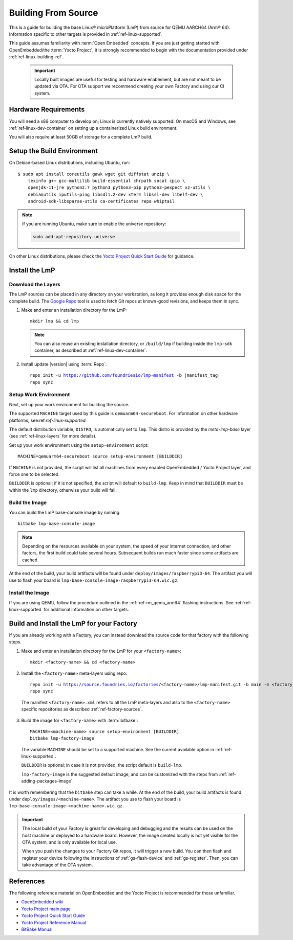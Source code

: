 .. highlight:: sh

.. _ref-linux-building:

Building From Source
====================

This is a guide for building the base Linux® microPlatform (LmP) from source for QEMU AARCH64 (Arm® 64).
Information specific to other targets is provided in :ref:`ref-linux-supported`.

This guide assumes familiarity with :term:`Open Embedded` concepts.
If you are just getting started with OpenEmbedded/the :term:`Yocto Project`, it is strongly recommended to begin with the documentation provided under :ref:`ref-linux-building-ref`.

 .. important::

  Locally built images are useful for testing and hardware enablement, but are not meant to be updated via OTA.
  For OTA support we recommend creating your own Factory and using our CI system.

.. _ref-linux-building-hw:

Hardware Requirements
---------------------

You will need a x86 computer to develop on;
Linux is currently natively supported.
On macOS and Windows, see :ref:`ref-linux-dev-container` on setting up a containerized Linux build environment.

You will also require at least 50GB of storage for a complete LmP build.

Setup the Build Environment
---------------------------

On Debian-based Linux distributions, including Ubuntu, run::

   $ sudo apt install coreutils gawk wget git diffstat unzip \
       texinfo g++ gcc-multilib build-essential chrpath socat cpio \
       openjdk-11-jre python2.7 python3 python3-pip python3-pexpect xz-utils \
       debianutils iputils-ping libsdl1.2-dev xterm libssl-dev libelf-dev \
       android-sdk-libsparse-utils ca-certificates repo whiptail

.. note::

   If you are running Ubuntu, make sure to enable the universe repository:

   .. code-block:: none

      sudo add-apt-repository universe

On other Linux distributions, please check the `Yocto Project Quick Start Guide`_ for guidance.

.. _ref-linux-building-install:

Install the LmP
---------------

Download the Layers
^^^^^^^^^^^^^^^^^^^^

The LmP sources can be placed in any directory on your workstation, as long it provides enough disk space for the complete build.
The `Google Repo`_ tool is used to fetch Git repos at known-good revisions, and keeps them in sync.

#. Make and enter an installation directory for the LmP::

     mkdir lmp && cd lmp

   .. note::

      You can also reuse an existing installation directory, or ``/build/lmp``
      if building inside the ``lmp-sdk`` container, as described at :ref:`ref-linux-dev-container`.

#. Install update |version| using :term:`Repo`:

   .. parsed-literal::

      repo init -u https://github.com/foundriesio/lmp-manifest -b |manifest_tag|
      repo sync

Setup Work Environment
^^^^^^^^^^^^^^^^^^^^^^

Next, set up your work environment for building the source.

The supported ``MACHINE`` target used by this guide is ``qemuarm64-secureboot``.
For information on other hardware platforms, see:ref:`ref-linux-supported`.

The default distribution variable, ``DISTRO``, is automatically set to ``lmp``.
This distro is provided by the `meta-lmp-base` layer (see :ref:`ref-linux-layers` for more details).

Set up your work environment using the ``setup-environment`` script::

  MACHINE=qemuarm64-secureboot source setup-environment [BUILDDIR]

If ``MACHINE`` is not provided, the script will list all machines from every enabled OpenEmbedded / Yocto Project layer, and force one to be selected.

``BUILDDIR`` is optional; if it is not specified, the script will default to ``build-lmp``.
Keep in mind that ``BUILDDIR`` must be within the ``lmp`` directory, otherwise your build will fail.

Build the Image
^^^^^^^^^^^^^^^

You can build the LmP base-console image by running::

  bitbake lmp-base-console-image

.. note::

   Depending on the resources available on your system, the speed of your internet connection, and other factors, the first build could take several hours.
   Subsequent builds run much faster since some artifacts are cached.

At the end of the build, your build artifacts will be found under ``deploy/images/raspberrypi3-64``.
The artifact you will use to flash your board is ``lmp-base-console-image-raspberrypi3-64.wic.gz``.

Install the Image
^^^^^^^^^^^^^^^^^

If you are using QEMU, follow the procedure outlined in the :ref:`ref-rm_qemu_arm64` flashing instructions.
See :ref:`ref-linux-supported` for additional information on other targets.

.. _ref-linux-building-ref:

Build and Install the LmP for your Factory
------------------------------------------

If you are already working with a Factory, you can instead download the source code for that factory with the following steps.

1. Make and enter an installation directory for the LmP for your ``<factory-name>``::

     mkdir <factory-name> && cd <factory-name>

2.  Install the ``<factory-name>`` meta-layers using repo:

   .. parsed-literal::

      repo init -u https://source.foundries.io/factories/<factory-name>/lmp-manifest.git -b main -m <factory-name>.xml
      repo sync

   The manifest ``<factory-name>.xml`` refers to all the LmP meta-layers and also to the ``<factory-name>`` specific repositories as described :ref:`ref-factory-sources`.

3.  Build the image for ``<factory-name>`` with :term:`bitbake`:

   .. parsed-literal::

      MACHINE=<machine-name> source setup-environment [BUILDDIR]
      bitbake lmp-factory-image

   The variable ``MACHINE`` should be set to a supported machine.
   See the current available option in :ref:`ref-linux-supported`.

   ``BUILDDIR`` is optional; in case it is not provided, the script default is ``build-lmp``.

   ``lmp-factory-image`` is the suggested default image, and can be customized with the steps from :ref:`ref-adding-packages-image`.

It is worth remembering that the ``bitbake`` step can take a while.
At the end of the build, your build artifacts is found under ``deploy/images/<machine-name>``.
The artifact you use to flash your board is ``lmp-base-console-image-<machine-name>.wic.gz``.

.. important::

   The local build of your Factory is great for developing and debugging and the results can be used on the host machine or deployed to a hardware board.
   However, the image created locally is not yet visible for the OTA system, and is only available for local use.

   When you push the changes to your Factory Git repos, it will trigger a new build.
   You can then flash and register your device following the instructions of :ref:`gs-flash-device` and :ref:`gs-register`.
   Then, you can take advantage of the OTA system.

References
----------

The following reference material on OpenEmbedded and the Yocto Project is recommended for those unfamiliar.

- `OpenEmbedded wiki`_
- `Yocto Project main page`_
- `Yocto Project Quick Start Guide`_
- `Yocto Project Reference Manual`_
- `BitBake Manual`_

.. _OpenEmbedded wiki:
    https://www.openembedded.org/wiki/Main_Page
.. _Yocto Project main page:
   https://www.yoctoproject.org/
.. _Yocto Project Quick Start Guide:
   https://docs.yoctoproject.org/kirkstone/brief-yoctoprojectqs/
.. _Yocto Project Reference Manual:
   https://docs.yoctoproject.org/kirkstone/ref-manual/
.. _BitBake Manual:
   https://docs.yoctoproject.org/bitbake/

.. _Google Repo:
   https://source.android.com/docs/setup/create/repo
